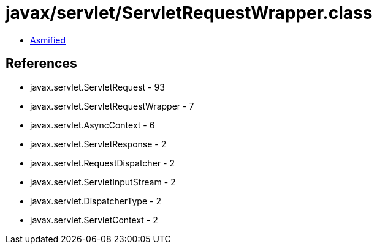 = javax/servlet/ServletRequestWrapper.class

 - link:ServletRequestWrapper-asmified.java[Asmified]

== References

 - javax.servlet.ServletRequest - 93
 - javax.servlet.ServletRequestWrapper - 7
 - javax.servlet.AsyncContext - 6
 - javax.servlet.ServletResponse - 2
 - javax.servlet.RequestDispatcher - 2
 - javax.servlet.ServletInputStream - 2
 - javax.servlet.DispatcherType - 2
 - javax.servlet.ServletContext - 2
